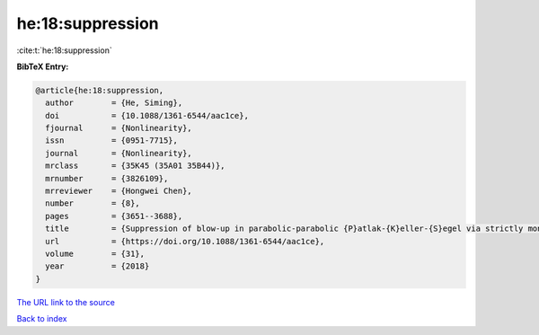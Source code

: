 he:18:suppression
=================

:cite:t:`he:18:suppression`

**BibTeX Entry:**

.. code-block:: bibtex

   @article{he:18:suppression,
     author        = {He, Siming},
     doi           = {10.1088/1361-6544/aac1ce},
     fjournal      = {Nonlinearity},
     issn          = {0951-7715},
     journal       = {Nonlinearity},
     mrclass       = {35K45 (35A01 35B44)},
     mrnumber      = {3826109},
     mrreviewer    = {Hongwei Chen},
     number        = {8},
     pages         = {3651--3688},
     title         = {Suppression of blow-up in parabolic-parabolic {P}atlak-{K}eller-{S}egel via strictly monotone shear flows},
     url           = {https://doi.org/10.1088/1361-6544/aac1ce},
     volume        = {31},
     year          = {2018}
   }

`The URL link to the source <https://doi.org/10.1088/1361-6544/aac1ce>`__


`Back to index <../By-Cite-Keys.html>`__
